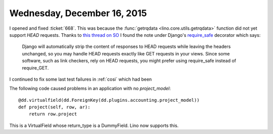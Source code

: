 ============================
Wednesday, December 16, 2015
============================

I opened and fixed :ticket:`668`. This was because the :func:`getrqdata
<lino.core.utils.getrqdata>` function did not yet support `HEAD`
requests.  Thanks to `this thread on SO
<https://stackoverflow.com/questions/1977945/best-practice-for-handling-http-head-request-with-django-on-app-engine>`_
I found the note under Django's `require_safe
<https://docs.djangoproject.com/en/5.2/topics/http/decorators/#django.views.decorators.http.require_safe>`_
decorator which says:

    Django will automatically strip the content of responses to HEAD
    requests while leaving the headers unchanged, so you may handle
    HEAD requests exactly like GET requests in your views. Since some
    software, such as link checkers, rely on HEAD requests, you might
    prefer using require_safe instead of require_GET.

I continued to fix some last test failures in :ref:`cosi` which had been 

The following code caused problems in an application with no
`project_model`::

    @dd.virtualfield(dd.ForeignKey(dd.plugins.accounting.project_model))
    def project(self, row, ar):
        return row.project

This is a VirtualField whose return_type is a DummyField.
Lino now supports this.
